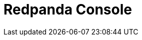 = Redpanda Console
:description: Learn how to manage Redpanda using Redpanda Console.
:page-layout: index
:page-aliases: console:config/index.adoc

